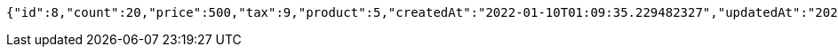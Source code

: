 [source,options="nowrap"]
----
{"id":8,"count":20,"price":500,"tax":9,"product":5,"createdAt":"2022-01-10T01:09:35.229482327","updatedAt":"2022-01-10T01:09:35.229507914"}
----